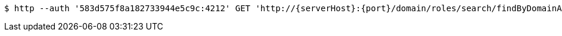 [source,bash,subs="attributes"]
----
$ http --auth '583d575f8a182733944e5c9c:4212' GET 'http://{serverHost}:{port}/domain/roles/search/findByDomainAndExternalId?domain=583d575e8a182733944e5c9b&externalId=d68439d8-4f2a-4d5a-9b8e-f4f6a84dcc43' 'Accept:application/hal+json' 'Content-Type:application/json;charset=UTF-8'
----